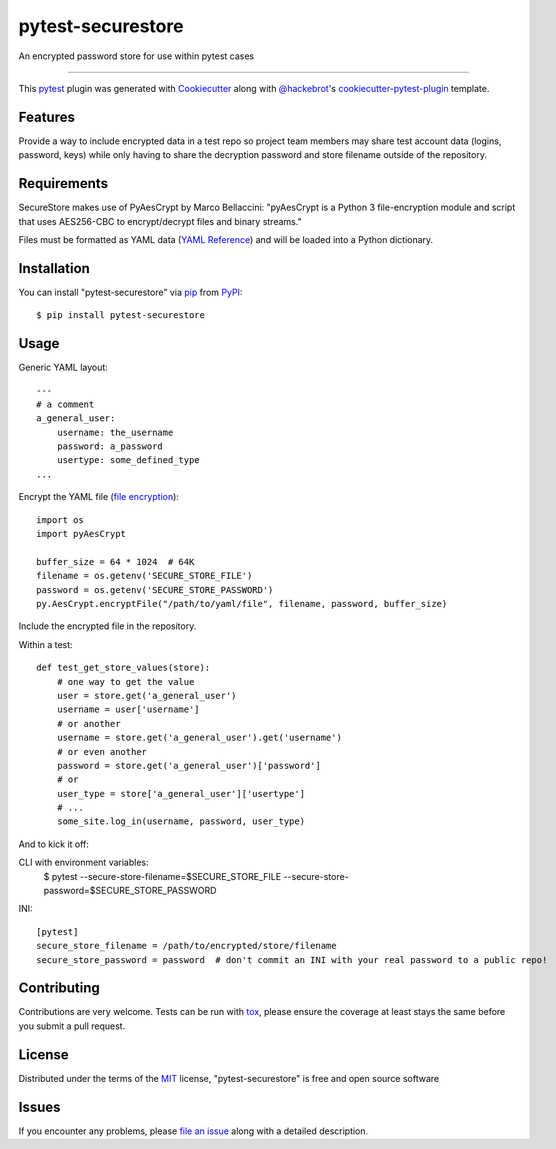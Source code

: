 ==================
pytest-securestore
==================

.. image:: https://img.shields.io/pypi/v/pytest-securestore.svg
    :target: https://pypi.org/project/pytest-securestore
    :alt: PyPI version

.. image:: https://img.shields.io/pypi/pyversions/pytest-securestore.svg
    :target: https://pypi.org/project/pytest-securestore
    :alt: Python versions

.. image:: https://travis-ci.org/gregfitch/pytest-securestore.svg?branch=master
    :target: https://travis-ci.org/gregfitch/pytest-securestore
    :alt: See Build Status on Travis CI

An encrypted password store for use within pytest cases

----

This `pytest`_ plugin was generated with `Cookiecutter`_ along with `@hackebrot`_'s `cookiecutter-pytest-plugin`_ template.


Features
--------

Provide a way to include encrypted data in a test repo so project team members may share test account data (logins, password, keys) while only having to share the decryption password and store filename outside of the repository.


Requirements
------------

SecureStore makes use of PyAesCrypt by Marco Bellaccini:
"pyAesCrypt is a Python 3 file-encryption module and script that uses AES256-CBC to encrypt/decrypt files and binary streams."

Files must be formatted as YAML data (`YAML Reference`_) and will be loaded into a Python dictionary.


Installation
------------

You can install "pytest-securestore" via `pip`_ from `PyPI`_::

    $ pip install pytest-securestore


Usage
-----

Generic YAML layout:
::
    ---
    # a comment
    a_general_user:
        username: the_username
        password: a_password
        usertype: some_defined_type
    ... 

Encrypt the YAML file (`file encryption`_):
::
    import os
    import pyAesCrypt
    
    buffer_size = 64 * 1024  # 64K
    filename = os.getenv('SECURE_STORE_FILE')
    password = os.getenv('SECURE_STORE_PASSWORD')
    py.AesCrypt.encryptFile("/path/to/yaml/file", filename, password, buffer_size)

Include the encrypted file in the repository.

Within a test:
::
    def test_get_store_values(store):
        # one way to get the value
        user = store.get('a_general_user')
        username = user['username']
        # or another
        username = store.get('a_general_user').get('username')
        # or even another
        password = store.get('a_general_user')['password']
        # or
        user_type = store['a_general_user']['usertype']
        # ...
        some_site.log_in(username, password, user_type)

And to kick it off:

CLI with environment variables:
    $ pytest --secure-store-filename=$SECURE_STORE_FILE --secure-store-password=$SECURE_STORE_PASSWORD

INI:
::
    [pytest]
    secure_store_filename = /path/to/encrypted/store/filename
    secure_store_password = password  # don't commit an INI with your real password to a public repo!

Contributing
------------
Contributions are very welcome. Tests can be run with `tox`_, please ensure
the coverage at least stays the same before you submit a pull request.

License
-------

Distributed under the terms of the `MIT`_ license, "pytest-securestore" is free and open source software


Issues
------

If you encounter any problems, please `file an issue`_ along with a detailed description.

.. _`Cookiecutter`: https://github.com/audreyr/cookiecutter
.. _`@hackebrot`: https://github.com/hackebrot
.. _`MIT`: http://opensource.org/licenses/MIT
.. _`BSD-3`: http://opensource.org/licenses/BSD-3-Clause
.. _`GNU GPL v3.0`: http://www.gnu.org/licenses/gpl-3.0.txt
.. _`Apache Software License 2.0`: http://www.apache.org/licenses/LICENSE-2.0
.. _`cookiecutter-pytest-plugin`: https://github.com/pytest-dev/cookiecutter-pytest-plugin
.. _`file an issue`: https://github.com/gregfitch/pytest-securestore/issues
.. _`pytest`: https://github.com/pytest-dev/pytest
.. _`tox`: https://tox.readthedocs.io/en/latest/
.. _`pip`: https://pypi.org/project/pip/
.. _`PyPI`: https://pypi.org/project
.. _`YAML Reference`: https://yaml.org/refcard.html
.. _`file encryption`: https://pypi.org/project/pyAesCrypt/#module-usage-example
